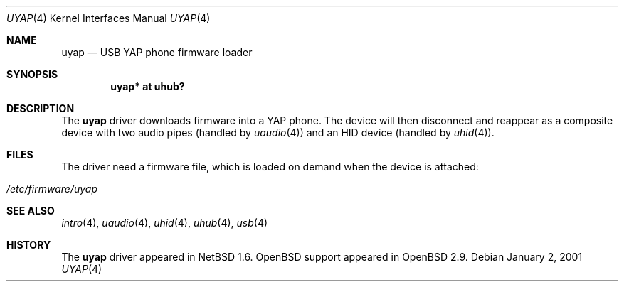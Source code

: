 .\" $OpenBSD: uyap.4,v 1.4 2004/09/30 19:59:26 mickey Exp $
.\" $NetBSD:  $
.\"
.\" Copyright (c) 2000 The NetBSD Foundation, Inc.
.\" All rights reserved.
.\"
.\" This code is derived from software contributed to The NetBSD Foundation
.\" by Lennart Augustsson.
.\"
.\" Redistribution and use in source and binary forms, with or without
.\" modification, are permitted provided that the following conditions
.\" are met:
.\" 1. Redistributions of source code must retain the above copyright
.\"    notice, this list of conditions and the following disclaimer.
.\" 2. Redistributions in binary form must reproduce the above copyright
.\"    notice, this list of conditions and the following disclaimer in the
.\"    documentation and/or other materials provided with the distribution.
.\" 3. All advertising materials mentioning features or use of this software
.\"    must display the following acknowledgement:
.\"        This product includes software developed by the NetBSD
.\"        Foundation, Inc. and its contributors.
.\" 4. Neither the name of The NetBSD Foundation nor the names of its
.\"    contributors may be used to endorse or promote products derived
.\"    from this software without specific prior written permission.
.\"
.\" THIS SOFTWARE IS PROVIDED BY THE NETBSD FOUNDATION, INC. AND CONTRIBUTORS
.\" ``AS IS'' AND ANY EXPRESS OR IMPLIED WARRANTIES, INCLUDING, BUT NOT LIMITED
.\" TO, THE IMPLIED WARRANTIES OF MERCHANTABILITY AND FITNESS FOR A PARTICULAR
.\" PURPOSE ARE DISCLAIMED.  IN NO EVENT SHALL THE FOUNDATION OR CONTRIBUTORS
.\" BE LIABLE FOR ANY DIRECT, INDIRECT, INCIDENTAL, SPECIAL, EXEMPLARY, OR
.\" CONSEQUENTIAL DAMAGES (INCLUDING, BUT NOT LIMITED TO, PROCUREMENT OF
.\" SUBSTITUTE GOODS OR SERVICES; LOSS OF USE, DATA, OR PROFITS; OR BUSINESS
.\" INTERRUPTION) HOWEVER CAUSED AND ON ANY THEORY OF LIABILITY, WHETHER IN
.\" CONTRACT, STRICT LIABILITY, OR TORT (INCLUDING NEGLIGENCE OR OTHERWISE)
.\" ARISING IN ANY WAY OUT OF THE USE OF THIS SOFTWARE, EVEN IF ADVISED OF THE
.\" POSSIBILITY OF SUCH DAMAGE.
.\"
.Dd January 2, 2001
.Dt UYAP 4
.Os
.Sh NAME
.Nm uyap
.Nd USB YAP phone firmware loader
.Sh SYNOPSIS
.Cd "uyap* at uhub?"
.Sh DESCRIPTION
The
.Nm
driver downloads firmware into a YAP phone.
The device will then disconnect and reappear as a composite device with
two audio pipes (handled by
.Xr uaudio 4 )
and an HID device (handled by
.Xr uhid 4 ) .
.Sh FILES
The driver need a firmware file,
which is loaded on demand when the device is attached:
.Pp
.Bl -tag -width Ds -offset indent -compact
.It Pa /etc/firmware/uyap
.El
.Sh SEE ALSO
.Xr intro 4 ,
.Xr uaudio 4 ,
.Xr uhid 4 ,
.Xr uhub 4 ,
.Xr usb 4
.Sh HISTORY
The
.Nm
driver appeared in
.Nx 1.6 .
.Ox
support appeared in
.Ox 2.9 .
